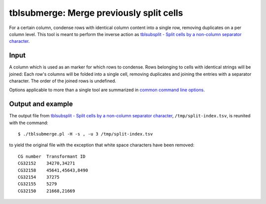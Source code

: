 =========================================
tblsubmerge: Merge previously split cells
=========================================

For a certain column, condense rows with identical column content into a single
row, removing duplicates on a per column level. This tool is meant to perform
the inverse action as `tblsubsplit - Split cells by a non-column separator
character <tblsubsplit.html>`__.

Input
=====

A column which is used as an marker for which rows to condense. Rows belonging
to cells with identical strings will be joined: Each row's columns will be
folded into a single cell, removing duplicates and joining the entries with a
separator character. The order of the joined rows is undefined.

Options applicable to more than a single tool are summarized in `common command
line options <common_cmd_line_options.html>`__.

Output and example
==================

The output file from `tblsubsplit - Split cells by a non-column separator
character <tblsubsplit.html>`__, ``/tmp/split-index.tsv``, is reunited with the
command::

  $ ./tblsubmerge.pl -H -s , -u 3 /tmp/split-index.tsv

to yield the original file with the exception that white space characters have
been removed::

  CG number  Transformant ID
  CG32152    34270,34271
  CG32158    45641,45643,8490
  CG32154    37275
  CG32155    5279
  CG32150    21668,21669
